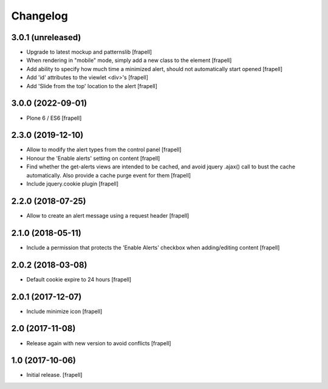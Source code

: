 Changelog
=========


3.0.1 (unreleased)
------------------

- Upgrade to latest mockup and patternslib
  [frapell]

- When rendering in "mobile" mode, simply add a new class to the element
  [frapell]

- Add ability to specify how much time a minimized alert, should not 
  automatically start opened
  [frapell]

- Add 'id' attributes to the viewlet <div>'s
  [frapell]

- Add 'Slide from the top' location to the alert
  [frapell]


3.0.0 (2022-09-01)
------------------

- Plone 6 / ES6
  [frapell]


2.3.0 (2019-12-10)
------------------

- Allow to modify the alert types from the control panel
  [frapell]

- Honour the 'Enable alerts' setting on content
  [frapell]

- Find whether the get-alerts views are intended to be cached, and avoid
  jquery .ajax() call to bust the cache automatically. Also provide a
  cache purge event for them
  [frapell]

- Include jquery.cookie plugin
  [frapell]


2.2.0 (2018-07-25)
------------------

- Allow to create an alert message using a request header
  [frapell]


2.1.0 (2018-05-11)
------------------

- Include a permission that protects the 'Enable Alerts' checkbox when
  adding/editing content
  [frapell]


2.0.2 (2018-03-08)
------------------

- Default cookie expire to 24 hours
  [frapell]


2.0.1 (2017-12-07)
------------------

- Include minimize icon
  [frapell]


2.0 (2017-11-08)
----------------

- Release again with new version to avoid conflicts
  [frapell]


1.0 (2017-10-06)
----------------

- Initial release.
  [frapell]
